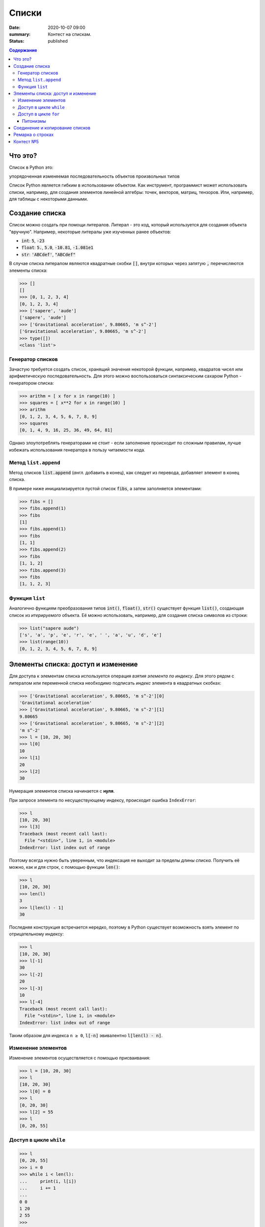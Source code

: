 Списки
############################################

:date: 2020-10-07 09:00
:summary: Контест на спискам.
:status: published

.. default-role:: code
.. contents:: Содержание


Что это?
========

Список в Python это:

упорядоченная изменяемая последовательность объектов произвольных типов

Список Python является гибким в использовании объектом.
Как инструмент, программист может использовать списки, например, для создания элементов линейной алгебры: точек, векторов, матриц, тензоров.
Или, например, для таблицы с некоторыми данными.

Создание списка
================


Список можно создать при помощи литералов. Литерал - это код, который используется для создания объекта "вручную". Например, некоторые литералы уже изученных ранее объектов:

- `int`: `5`, `-23`
- `float`: `5.`, `5.0`, `-10.81`, `-1.081e1`
- `str`: `'ABCdef'`, `"ABCdef"`

В случае списка литералом являются квадратные скобки `[]`, внутри которых через запятую `,` перечисляются элементы списка:

.. code-block:: pycon

  >>> []
  []
  >>> [0, 1, 2, 3, 4]
  [0, 1, 2, 3, 4]
  >>> ['sapere', 'aude']
  ['sapere', 'aude']
  >>> ['Gravitational acceleration', 9.80665, 'm s^-2']
  ['Gravitational acceleration', 9.80665, 'm s^-2']
  >>> type([])
  <class 'list'>


Генератор списков
-----------------

Зачастую требуется создать список, хранящий значения некоторой функции, например, квадратов чисел или арифметическую последовательность.
Для этого можно воспользоваться синтаксическим сахаром Python - генератором списка:

.. code-block:: pycon

  >>> arithm = [ x for x in range(10) ]
  >>> squares = [ x**2 for x in range(10) ]
  >>> arithm
  [0, 1, 2, 3, 4, 5, 6, 7, 8, 9]
  >>> squares
  [0, 1, 4, 9, 16, 25, 36, 49, 64, 81]

Однако злоупотреблять генераторами не стоит - если заполнение происходит по сложным правилам, лучше избежать использования генератора в пользу читаемости кода.

Метод ``list.append``
---------------------
Метод списков `list.append` (*англ.* добавить в конец), как следует из перевода, добавляет элемент в конец списка.

В примере ниже инициализируется пустой список `fibs`, а затем заполняется элементами:

.. code-block:: pycon

  >>> fibs = []
  >>> fibs.append(1)
  >>> fibs
  [1]
  >>> fibs.append(1)
  >>> fibs
  [1, 1]
  >>> fibs.append(2)
  >>> fibs
  [1, 1, 2]
  >>> fibs.append(3)
  >>> fibs
  [1, 1, 2, 3]


Функция ``list``
----------------
Аналогично функциям преобразования типов `int()`, `float()`, `str()` существует функция `list()`, создающая список из *итерируемого* объекта.
Её можно использовать, например, для создания списка символов из строки:

.. code-block:: pycon

  >>> list("sapere aude")
  ['s', 'a', 'p', 'e', 'r', 'e', ' ', 'a', 'u', 'd', 'e']
  >>> list(range(10))
  [0, 1, 2, 3, 4, 5, 6, 7, 8, 9]


Элементы списка: доступ и изменение
====================================

Для доступа к элементам списка используется операция *взятия элемента по индексу*.
Для этого рядом с литералом или переменной списка необходимо подписать *индекс* элемента в квадратных скобках:

.. code-block:: pycon

  >>> ['Gravitational acceleration', 9.80665, 'm s^-2'][0]
  'Gravitational acceleration'
  >>> ['Gravitational acceleration', 9.80665, 'm s^-2'][1]
  9.80665
  >>> ['Gravitational acceleration', 9.80665, 'm s^-2'][2]
  'm s^-2'
  >>> l = [10, 20, 30]
  >>> l[0]
  10
  >>> l[1]
  20
  >>> l[2]
  30

Нумерация элементов списка начинается с **нуля**.

При запросе элемента по несуществующему индексу, происходит ошибка ``IndexError``:

.. code-block:: pycon

  >>> l
  [10, 20, 30]
  >>> l[3]
  Traceback (most recent call last):
    File "<stdin>", line 1, in <module>
  IndexError: list index out of range

Поэтому всегда нужно быть уверенным, что индексация не выходит за пределы *длины списка*.
Получить её можно, как и для строк, с помощью функции `len()`:

.. code-block:: pycon

  >>> l
  [10, 20, 30]
  >>> len(l)
  3
  >>> l[len(l) - 1]
  30


Последняя конструкция встречается нередко, поэтому в Python существует возможность взять элемент по отрицательному индексу:

.. code-block:: pycon

  >>> l
  [10, 20, 30]
  >>> l[-1]
  30
  >>> l[-2]
  20
  >>> l[-3]
  10
  >>> l[-4]
  Traceback (most recent call last):
    File "<stdin>", line 1, in <module>
  IndexError: list index out of range

Таким образом для индекса ``n ≥ 0``, `l[-n]` эвивалентно `l[len(l) - n]`.

Изменение элементов
-------------------

Изменение элементов осуществляется с помощью присваивания:

.. code-block:: pycon

  >>> l = [10, 20, 30]
  >>> l
  [10, 20, 30]
  >>> l[0] = 0
  >>> l
  [0, 20, 30]
  >>> l[2] = 55
  >>> l
  [0, 20, 55]


Доступ в цикле ``while``
------------------------

.. code-block:: pycon

  >>> l
  [0, 20, 55]
  >>> i = 0
  >>> while i < len(l):
  ...     print(i, l[i])
  ...     i += 1
  ...
  0 0
  1 20
  2 55
  >>>

Доступ в цикле ``for``
----------------------
Наиболее универсальный способ это использование генератора ``range``:

.. code-block:: pycon

  >>> l
  [0, 20, 55]
  >>> for i in range(len(l)):
  ...     print(i, l[i])
  ...
  0 0
  1 20
  2 55

Питонизмы
^^^^^^^^^
  Конструкции с использованием `while` и `for`, изложенные выше, имеют аналоги **практически во всех языках программирования**.
  Они универсальны, стандартны, переносимы из языка в язык.

  Этот раздел относится только к **особенностям языка** Python.

  Не злоупотребляйте питонизмами, наша цель - освоить **алгоритмы и структуры данных**, а не Python.

В языке Python цикл `for` на самом деле является синтаксическим сахаром, поддерживающим концепцию итерируемого объекта.
Его обобщённый синтаксис выглядит примерно так:

.. code-block:: python

  for item in any_iterable:
      #  тело цикла

Здесь `item` это выбранное программистом имя переменной итерирования, которая доступна в теле цикла.
В начале каждой итерации в эту переменную помещается значение из `any_iterable`.
Под `any_iterable` может стоять *любой итерируемый объект*.

Знакомые нам примеры итерируемых объектов:

- `range` - генератор арифметической последовательности, `for` "просит" новые значения у генератора, пока те не закончатся
- `str` - строковый тип, итерирование происходит по символам
- `list` - список, итерирование происходит по элементам

Таким образом, "pythonic way" пробега по списку может выглядеть так:

.. code-block:: python

  >>> l
  [0, 20, 55]
  >>> for elem in l:
  ...     print(elem)
  ...
  0
  20
  55

Отсюда видно, что программист в таком случае *теряет* удобный способ получить индекс элемента, если он ему нужен.

Под подобные мелкие задачи существует множество "питонизмов" - специфических для языка Python инструментов.

Один из примеров - `enumerate` - позволяет программисту получить в цикле индекс **итерации** (!) и сам элемент.

При таком использовании номер итерации совпадает с индексом элемента:

.. code-block:: python

  >>> l
  [0, 20, 55]
  >>> for i, elem in enumerate(l):
  ...     print(i, elem)
  ...
  0 0
  1 20
  2 55

Код приведённый для `enumerate` выше, аналогичен универсальным:

.. code-block:: python

  >>> l
  [0, 20, 55]
  >>> for i in range(len(l)):
  ...     elem = l[i]
  ...     print(i, elem)
  ...
  0 0
  1 20
  2 55

.. code-block:: python

  >>> l
  [0, 20, 55]
  >>> i = 0
  >>> while i < len(l):
  ...     elem = l[i]
  ...     print(i, elem)
  ...     i += 1
  ...
  0 0
  1 20
  2 55


Соединение и копирование списков
=================================

Списки можно соединять *in place*, т.е. *перезаписывая*, с помощью метода `list.extend`:

.. code-block:: python

  >>> a
  [0, 1, 2]
  >>> b
  [3, 4, 5]
  >>> a.extend(b)
  >>> a
  [0, 1, 2, 3, 4, 5]
  >>> b
  [3, 4, 5]

Или соединять, *создавая новый* список из исходных:

.. code-block:: python

  >>> a
  [0, 1, 2]
  >>> b
  [3, 4, 5]
  >>> c = a + b
  >>> c
  [0, 1, 2, 3, 4, 5]

С копированием списков нужно быть осторожным.
Python никогда не осуществляет *копирование* **явно**:

.. code-block:: python

  >>> a
  [0, 1, 2]
  >>> b = a
  >>> b
  [0, 1, 2]
  >>> b[0] = 123
  >>> a
  [123, 1, 2]
  >>> b
  [123, 1, 2]

В строчке `b = a` лишь создаётся ещё одна **ссылка** на объект `[0, 1, 2]`, которая присваивается переменной `b`.
В итоге `a` и `b` будут указывать на один и тот же объект.

Чтобы создать копию, необходимо *поэлементно создать* новый список из исходного.
Например, с помощью функции `list()`:

.. code-block:: python

  >>> a = [0, 1, 2]
  >>> b = list(a)
  >>> a
  [0, 1, 2]
  >>> b
  [0, 1, 2]
  >>> b[0] = 123
  >>> a
  [0, 1, 2]
  >>> b
  [123, 1, 2]


Ремарка о строках
=================

На самом деле, мы уже ранее сталкивались со списками в предудыщих работах, когда использовали `str.split`:

.. code-block:: python

  >>> s = "ab cd ef1 2 301"
  >>> s.split()
  ['ab', 'cd', 'ef1', '2', '301']

Т.е. `str.split`, по умолчанию, разбивает строку по символам пустого пространства (пробел, табуляция) и создаёт список из получившихся "слов".

Загляните в `help(str.split)`, чтобы узнать, как изменить такое поведение, и разбивать строку, например, по запятым, что является стандартом для представления таблиц в файлах `csv` (comma separated values).

Методом, являющимся обратным к операции `str.split` является `str.join`.
Он "собирает" строку из списка строк:

.. code-block:: python

  >>> s
  'ab cd ef1 2 301'
  >>> l = s.split()
  >>> l
  ['ab', 'cd', 'ef1', '2', '301']
  >>> l[-1] = '430'
  >>> l
  ['ab', 'cd', 'ef1', '2', '430']
  >>> ','.join(l)
  'ab,cd,ef1,2,430'
  >>> ' -- '.join(l)
  'ab -- cd -- ef1 -- 2 -- 430'

Контест №5
==========

Участвовать_ в контесте.

.. _Участвовать: http://judge2.vdi.mipt.ru/cgi-bin/new-register?contest_id=094106


